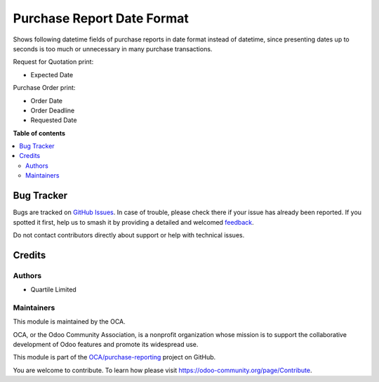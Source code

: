 ===========================
Purchase Report Date Format
===========================

.. 
   !!!!!!!!!!!!!!!!!!!!!!!!!!!!!!!!!!!!!!!!!!!!!!!!!!!!
   !! This file is generated by oca-gen-addon-readme !!
   !! changes will be overwritten.                   !!
   !!!!!!!!!!!!!!!!!!!!!!!!!!!!!!!!!!!!!!!!!!!!!!!!!!!!
   !! source digest: sha256:88de994af4bf5c470a2b8b8e198f0348edf3c3fba831aa057f90b4da44010e7c
   !!!!!!!!!!!!!!!!!!!!!!!!!!!!!!!!!!!!!!!!!!!!!!!!!!!!

.. |badge1| image:: https://img.shields.io/badge/maturity-Beta-yellow.png
    :target: https://odoo-community.org/page/development-status
    :alt: Beta
.. |badge2| image:: https://img.shields.io/badge/licence-AGPL--3-blue.png
    :target: http://www.gnu.org/licenses/agpl-3.0-standalone.html
    :alt: License: AGPL-3
.. |badge3| image:: https://img.shields.io/badge/github-OCA%2Fpurchase--reporting-lightgray.png?logo=github
    :target: https://github.com/OCA/purchase-reporting/tree/16.0/purchase_report_date_format
    :alt: OCA/purchase-reporting
.. |badge4| image:: https://img.shields.io/badge/weblate-Translate%20me-F47D42.png
    :target: https://translation.odoo-community.org/projects/purchase-reporting-16-0/purchase-reporting-16-0-purchase_report_date_format
    :alt: Translate me on Weblate
.. |badge5| image:: https://img.shields.io/badge/runboat-Try%20me-875A7B.png
    :target: https://runboat.odoo-community.org/builds?repo=OCA/purchase-reporting&target_branch=16.0
    :alt: Try me on Runboat

|badge1| |badge2| |badge3| |badge4| |badge5|

Shows following datetime fields of purchase reports in date format instead of datetime,
since presenting dates up to seconds is too much or unnecessary in many purchase
transactions.

Request for Quotation print:

* Expected Date

Purchase Order print:

* Order Date
* Order Deadline
* Requested Date

**Table of contents**

.. contents::
   :local:

Bug Tracker
===========

Bugs are tracked on `GitHub Issues <https://github.com/OCA/purchase-reporting/issues>`_.
In case of trouble, please check there if your issue has already been reported.
If you spotted it first, help us to smash it by providing a detailed and welcomed
`feedback <https://github.com/OCA/purchase-reporting/issues/new?body=module:%20purchase_report_date_format%0Aversion:%2016.0%0A%0A**Steps%20to%20reproduce**%0A-%20...%0A%0A**Current%20behavior**%0A%0A**Expected%20behavior**>`_.

Do not contact contributors directly about support or help with technical issues.

Credits
=======

Authors
~~~~~~~

* Quartile Limited

Maintainers
~~~~~~~~~~~

This module is maintained by the OCA.

.. image:: https://odoo-community.org/logo.png
   :alt: Odoo Community Association
   :target: https://odoo-community.org

OCA, or the Odoo Community Association, is a nonprofit organization whose
mission is to support the collaborative development of Odoo features and
promote its widespread use.

This module is part of the `OCA/purchase-reporting <https://github.com/OCA/purchase-reporting/tree/16.0/purchase_report_date_format>`_ project on GitHub.

You are welcome to contribute. To learn how please visit https://odoo-community.org/page/Contribute.
